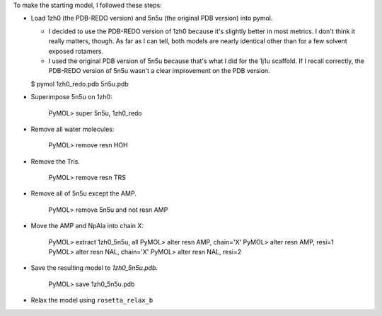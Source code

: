 To make the starting model, I followed these steps:

- Load 1zh0 (the PDB-REDO version) and 5n5u (the original PDB version) into 
  pymol.

  - I decided to use the PDB-REDO version of 1zh0 because it's slightly better 
    in most metrics.  I don't think it really matters, though.  As far as I can 
    tell, both models are nearly identical other than for a few solvent exposed 
    rotamers.

  - I used the original PDB version of 5n5u because that's what I did for the 
    1j1u scaffold.  If I recall correctly, the PDB-REDO version of 5n5u wasn't 
    a clear improvement on the PDB version.

  $ pymol 1zh0_redo.pdb 5n5u.pdb

- Superimpose 5n5u on 1zh0:

    PyMOL> super 5n5u, 1zh0_redo

- Remove all water molecules:

    PyMOL> remove resn HOH

- Remove the Tris.

    PyMOL> remove resn TRS

- Remove all of 5n5u except the AMP.

    PyMOL> remove 5n5u and not resn AMP

- Move the AMP and NpAla into chain X:

    PyMOL> extract 1zh0_5n5u, all
    PyMOL> alter resn AMP, chain='X'
    PyMOL> alter resn AMP, resi=1
    PyMOL> alter resn NAL, chain='X'
    PyMOL> alter resn NAL, resi=2

- Save the resulting model to `1zh0_5n5u.pdb`.

    PyMOL> save 1zh0_5n5u.pdb

- Relax the model using ``rosetta_relax_b``
